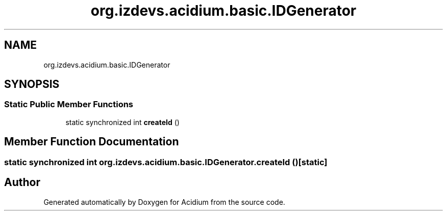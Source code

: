 .TH "org.izdevs.acidium.basic.IDGenerator" 3 "Version Alpha-0.1" "Acidium" \" -*- nroff -*-
.ad l
.nh
.SH NAME
org.izdevs.acidium.basic.IDGenerator
.SH SYNOPSIS
.br
.PP
.SS "Static Public Member Functions"

.in +1c
.ti -1c
.RI "static synchronized int \fBcreateId\fP ()"
.br
.in -1c
.SH "Member Function Documentation"
.PP 
.SS "static synchronized int org\&.izdevs\&.acidium\&.basic\&.IDGenerator\&.createId ()\fR [static]\fP"


.SH "Author"
.PP 
Generated automatically by Doxygen for Acidium from the source code\&.
